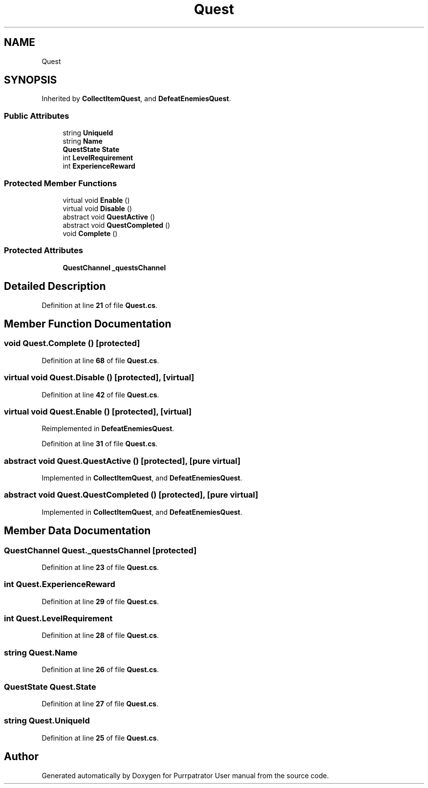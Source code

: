 .TH "Quest" 3 "Mon Apr 18 2022" "Purrpatrator User manual" \" -*- nroff -*-
.ad l
.nh
.SH NAME
Quest
.SH SYNOPSIS
.br
.PP
.PP
Inherited by \fBCollectItemQuest\fP, and \fBDefeatEnemiesQuest\fP\&.
.SS "Public Attributes"

.in +1c
.ti -1c
.RI "string \fBUniqueId\fP"
.br
.ti -1c
.RI "string \fBName\fP"
.br
.ti -1c
.RI "\fBQuestState\fP \fBState\fP"
.br
.ti -1c
.RI "int \fBLevelRequirement\fP"
.br
.ti -1c
.RI "int \fBExperienceReward\fP"
.br
.in -1c
.SS "Protected Member Functions"

.in +1c
.ti -1c
.RI "virtual void \fBEnable\fP ()"
.br
.ti -1c
.RI "virtual void \fBDisable\fP ()"
.br
.ti -1c
.RI "abstract void \fBQuestActive\fP ()"
.br
.ti -1c
.RI "abstract void \fBQuestCompleted\fP ()"
.br
.ti -1c
.RI "void \fBComplete\fP ()"
.br
.in -1c
.SS "Protected Attributes"

.in +1c
.ti -1c
.RI "\fBQuestChannel\fP \fB_questsChannel\fP"
.br
.in -1c
.SH "Detailed Description"
.PP 
Definition at line \fB21\fP of file \fBQuest\&.cs\fP\&.
.SH "Member Function Documentation"
.PP 
.SS "void Quest\&.Complete ()\fC [protected]\fP"

.PP
Definition at line \fB68\fP of file \fBQuest\&.cs\fP\&.
.SS "virtual void Quest\&.Disable ()\fC [protected]\fP, \fC [virtual]\fP"

.PP
Definition at line \fB42\fP of file \fBQuest\&.cs\fP\&.
.SS "virtual void Quest\&.Enable ()\fC [protected]\fP, \fC [virtual]\fP"

.PP
Reimplemented in \fBDefeatEnemiesQuest\fP\&.
.PP
Definition at line \fB31\fP of file \fBQuest\&.cs\fP\&.
.SS "abstract void Quest\&.QuestActive ()\fC [protected]\fP, \fC [pure virtual]\fP"

.PP
Implemented in \fBCollectItemQuest\fP, and \fBDefeatEnemiesQuest\fP\&.
.SS "abstract void Quest\&.QuestCompleted ()\fC [protected]\fP, \fC [pure virtual]\fP"

.PP
Implemented in \fBCollectItemQuest\fP, and \fBDefeatEnemiesQuest\fP\&.
.SH "Member Data Documentation"
.PP 
.SS "\fBQuestChannel\fP Quest\&._questsChannel\fC [protected]\fP"

.PP
Definition at line \fB23\fP of file \fBQuest\&.cs\fP\&.
.SS "int Quest\&.ExperienceReward"

.PP
Definition at line \fB29\fP of file \fBQuest\&.cs\fP\&.
.SS "int Quest\&.LevelRequirement"

.PP
Definition at line \fB28\fP of file \fBQuest\&.cs\fP\&.
.SS "string Quest\&.Name"

.PP
Definition at line \fB26\fP of file \fBQuest\&.cs\fP\&.
.SS "\fBQuestState\fP Quest\&.State"

.PP
Definition at line \fB27\fP of file \fBQuest\&.cs\fP\&.
.SS "string Quest\&.UniqueId"

.PP
Definition at line \fB25\fP of file \fBQuest\&.cs\fP\&.

.SH "Author"
.PP 
Generated automatically by Doxygen for Purrpatrator User manual from the source code\&.
